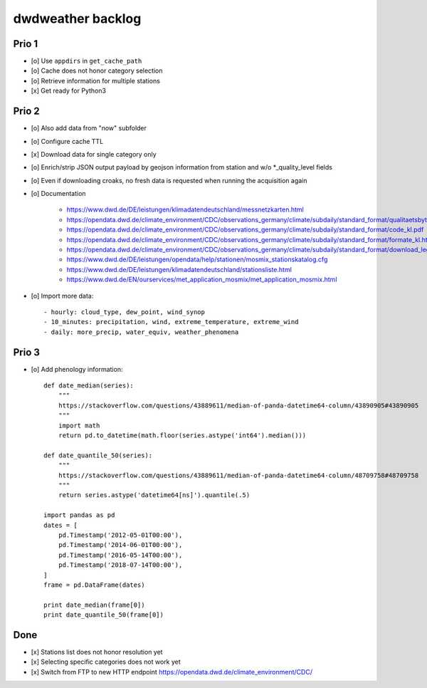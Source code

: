 ##################
dwdweather backlog
##################


======
Prio 1
======
- [o] Use ``appdirs`` in ``get_cache_path``
- [o] Cache does not honor category selection
- [o] Retrieve information for multiple stations
- [x] Get ready for Python3


======
Prio 2
======
- [o] Also add data from "now" subfolder
- [o] Configure cache TTL
- [x] Download data for single category only
- [o] Enrich/strip JSON output payload by geojson information from station and w/o *_quality_level fields
- [o] Even if downloading croaks, no fresh data is requested when running the acquisition again
- [o] Documentation

    - https://www.dwd.de/DE/leistungen/klimadatendeutschland/messnetzkarten.html
    - https://opendata.dwd.de/climate_environment/CDC/observations_germany/climate/subdaily/standard_format/qualitaetsbytes.pdf
    - https://opendata.dwd.de/climate_environment/CDC/observations_germany/climate/subdaily/standard_format/code_kl.pdf
    - https://opendata.dwd.de/climate_environment/CDC/observations_germany/climate/subdaily/standard_format/formate_kl.html
    - https://opendata.dwd.de/climate_environment/CDC/observations_germany/climate/subdaily/standard_format/download_legende_klkxformat.pdf
    - https://www.dwd.de/DE/leistungen/opendata/help/stationen/mosmix_stationskatalog.cfg
    - https://www.dwd.de/DE/leistungen/klimadatendeutschland/stationsliste.html
    - https://www.dwd.de/EN/ourservices/met_application_mosmix/met_application_mosmix.html

- [o] Import more data::

    - hourly: cloud_type, dew_point, wind_synop
    - 10_minutes: precipitation, wind, extreme_temperature, extreme_wind
    - daily: more_precip, water_equiv, weather_phenomena


======
Prio 3
======
- [o] Add phenology information::

    def date_median(series):
        """
        https://stackoverflow.com/questions/43889611/median-of-panda-datetime64-column/43890905#43890905
        """
        import math
        return pd.to_datetime(math.floor(series.astype('int64').median()))

    def date_quantile_50(series):
        """
        https://stackoverflow.com/questions/43889611/median-of-panda-datetime64-column/48709758#48709758
        """
        return series.astype('datetime64[ns]').quantile(.5)

    import pandas as pd
    dates = [
        pd.Timestamp('2012-05-01T00:00'),
        pd.Timestamp('2014-06-01T00:00'),
        pd.Timestamp('2016-05-14T00:00'),
        pd.Timestamp('2018-07-14T00:00'),
    ]
    frame = pd.DataFrame(dates)

    print date_median(frame[0])
    print date_quantile_50(frame[0])


====
Done
====
- [x] Stations list does not honor resolution yet
- [x] Selecting specific categories does not work yet
- [x] Switch from FTP to new HTTP endpoint https://opendata.dwd.de/climate_environment/CDC/
